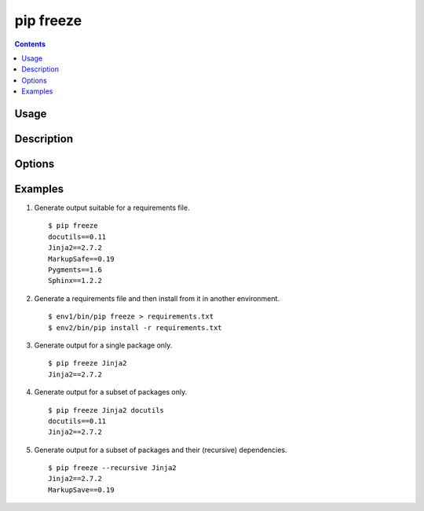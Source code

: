 
.. _`pip freeze`:

pip freeze
-----------

.. contents::

Usage
*****

.. pip-command-usage:: freeze


Description
***********

.. pip-command-description:: freeze


Options
*******

.. pip-command-options:: freeze


Examples
********

1) Generate output suitable for a requirements file.

 ::

  $ pip freeze
  docutils==0.11
  Jinja2==2.7.2
  MarkupSafe==0.19
  Pygments==1.6
  Sphinx==1.2.2


2) Generate a requirements file and then install from it in another environment.

 ::

  $ env1/bin/pip freeze > requirements.txt
  $ env2/bin/pip install -r requirements.txt

3) Generate output for a single package only.

 ::

  $ pip freeze Jinja2
  Jinja2==2.7.2

4) Generate output for a subset of packages only.

 ::

  $ pip freeze Jinja2 docutils
  docutils==0.11
  Jinja2==2.7.2

5) Generate output for a subset of packages and their (recursive) dependencies.

 ::

  $ pip freeze --recursive Jinja2
  Jinja2==2.7.2
  MarkupSave==0.19
